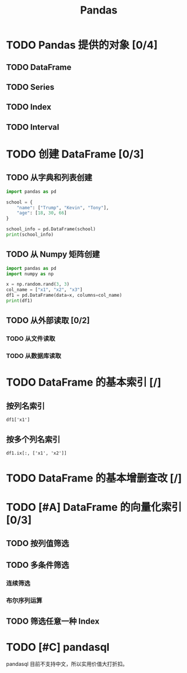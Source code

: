 #+TITLE: Pandas
#+OPTIONS: \n:t

* TODO Pandas 提供的对象 [0/4]
** TODO DataFrame
** TODO Series
** TODO Index
** TODO Interval
* TODO 创建 DataFrame [0/3]
** TODO 从字典和列表创建
#+begin_src python :results output
import pandas as pd

school = {
    "name": ["Trump", "Kevin", "Tony"],
    "age": [18, 30, 66]
}

school_info = pd.DataFrame(school)
print(school_info)
#+end_src

#+RESULTS:
:     name  age
: 0  Trump   18
: 1  Kevin   30
: 2   Tony   66

** TODO 从 Numpy 矩阵创建
#+begin_src python :results output
import pandas as pd
import numpy as np

x = np.random.rand(3, 3)
col_name = ["x1", "x2", "x3"]
df1 = pd.DataFrame(data=x, columns=col_name)
print(df1)
#+end_src

#+RESULTS:
:          x1        x2        x3
: 0  0.432383  0.110585  0.887397
: 1  0.452030  0.685591  0.440120
: 2  0.427322  0.806993  0.374641

** TODO 从外部读取 [0/2]
*** TODO 从文件读取
*** TODO 从数据库读取
* TODO DataFrame 的基本索引 [/]
** 按列名索引
: df1['x1']
** 按多个列名索引
: df1.ix[:, ['x1', 'x2']]

* TODO DataFrame 的基本增删查改 [/]
* TODO [#A] DataFrame 的向量化索引 [0/3]
** TODO 按列值筛选
** TODO 多条件筛选
*** 连续筛选
*** 布尔序列运算
** TODO 筛选任意一种 Index
* TODO [#C] pandasql
pandasql 目前不支持中文，所以实用价值大打折扣。

